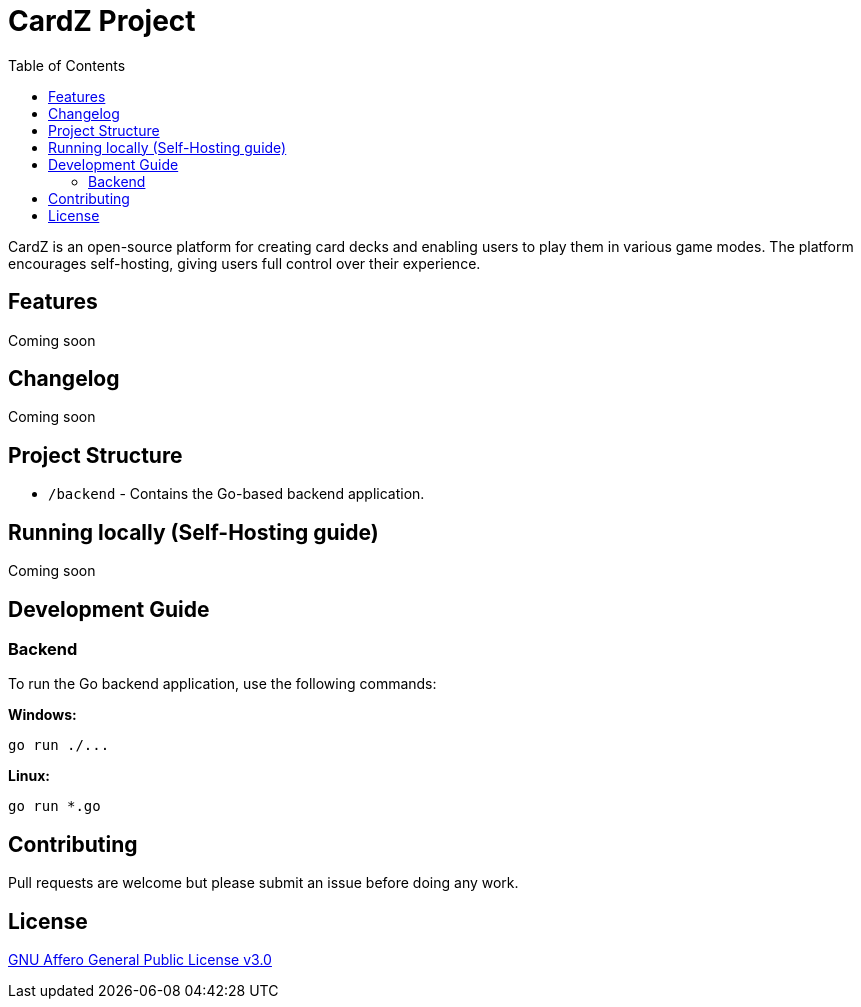 = CardZ Project
:toc: auto

CardZ is an open-source platform for creating card decks and enabling users to play them in various game modes. The platform encourages self-hosting, giving users full control over their experience.

== Features

Coming soon

== Changelog

Coming soon

== Project Structure

- `/backend` - Contains the Go-based backend application.

== Running locally (Self-Hosting guide)

Coming soon

== Development Guide

=== Backend

To run the Go backend application, use the following commands:

*Windows:*
[source,bash]
----
go run ./...
----

*Linux:*
[source,bash]
----
go run *.go
----

== Contributing

Pull requests are welcome but please submit an issue before doing any work.

== License

link:./License[GNU Affero General Public License v3.0]
